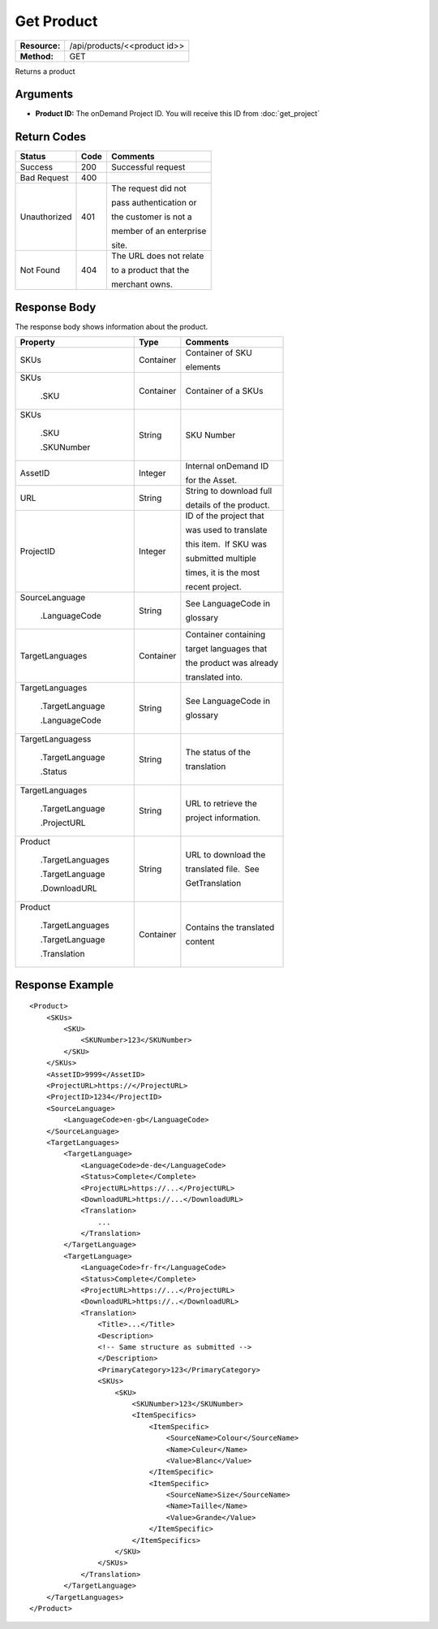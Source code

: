=============
Get Product
=============

+---------------+---------------------------------+
| **Resource:** | .. container:: notrans          |
|               |                                 |
|               |    /api/products/<<product id>> |
+---------------+---------------------------------+
| **Method:**   | .. container:: notrans          |
|               |                                 |
|               |    GET                          |
+---------------+---------------------------------+


Returns a product

Arguments
=========

- **Product ID:** The onDemand Project ID.  You will receive this ID from :doc:`get_project` 


Return Codes
============

+-------------------------+-------------------------+-------------------------+
| Status                  | Code                    | Comments                |
+=========================+=========================+=========================+
| Success                 | 200                     | Successful request      |
+-------------------------+-------------------------+-------------------------+
| Bad Request             | 400                     |                         |
+-------------------------+-------------------------+-------------------------+
| Unauthorized            | 401                     | The request did not     |
|                         |                         |                         |
|                         |                         | pass authentication or  |
|                         |                         |                         |
|                         |                         | the customer is not a   |
|                         |                         |                         |
|                         |                         | member of an enterprise |
|                         |                         |                         |
|                         |                         | site.                   |
+-------------------------+-------------------------+-------------------------+
| Not Found               | 404                     | The URL does not relate |
|                         |                         |                         |
|                         |                         | to a product that the   |
|                         |                         |                         |
|                         |                         | merchant owns.          |
+-------------------------+-------------------------+-------------------------+

Response Body
=============

The response body shows information about the product.


+-------------------------+-------------------------+-------------------------+
| Property                | Type                    | Comments                |
+=========================+=========================+=========================+
| .. container:: notrans  | Container               | Container of SKU        |
|                         |                         |                         |
|    SKUs                 |                         | elements                |
+-------------------------+-------------------------+-------------------------+
| .. container:: notrans  | Container               | Container of a SKUs     |
|                         |                         |                         |
|    SKUs                 |                         |                         |
|                         |                         |                         |
|      .SKU               |                         |                         |
+-------------------------+-------------------------+-------------------------+
| .. container:: notrans  | String                  | SKU Number              |
|                         |                         |                         |
|    SKUs                 |                         |                         |
|                         |                         |                         |
|      .SKU               |                         |                         |
|                         |                         |                         |
|      .SKUNumber         |                         |                         |
+-------------------------+-------------------------+-------------------------+
| .. container:: notrans  | Integer                 | Internal onDemand ID    |
|                         |                         |                         |
|    AssetID              |                         | for the Asset.          |
|                         |                         |                         |
+-------------------------+-------------------------+-------------------------+
| .. container:: notrans  | String                  | String to download full |
|                         |                         |                         |
|    URL                  |                         | details of the product. |
|                         |                         |                         |
+-------------------------+-------------------------+-------------------------+
| .. container:: notrans  | Integer                 | ID of the project that  |
|                         |                         |                         |
|    ProjectID            |                         | was used to translate   |
|                         |                         |                         |
|                         |                         | this item.  If SKU was  |
|                         |                         |                         |
|                         |                         | submitted multiple      |
|                         |                         |                         |
|                         |                         | times, it is the most   |
|                         |                         |                         |
|                         |                         | recent project.         |
+-------------------------+-------------------------+-------------------------+
| .. container:: notrans  | String                  | See LanguageCode in     |
|                         |                         |                         |
|    SourceLanguage       |                         | glossary                |
|                         |                         |                         |
|      .LanguageCode      |                         |                         |
|                         |                         |                         |
+-------------------------+-------------------------+-------------------------+
| .. container:: notrans  | Container               | Container containing    |
|                         |                         |                         |
|    TargetLanguages      |                         | target languages that   |
|                         |                         |                         |
|                         |                         | the product was already |
|                         |                         |                         |
|                         |                         | translated into.        |
+-------------------------+-------------------------+-------------------------+
| .. container:: notrans  | String                  | See LanguageCode in     |
|                         |                         |                         |
|    TargetLanguages      |                         | glossary                |
|                         |                         |                         |
|      .TargetLanguage    |                         |                         |
|                         |                         |                         |
|      .LanguageCode      |                         |                         |
+-------------------------+-------------------------+-------------------------+
| .. container:: notrans  | String                  | The status of the       |
|                         |                         |                         |
|    TargetLanguagess     |                         | translation             |
|                         |                         |                         |
|      .TargetLanguage    |                         |                         |
|                         |                         |                         |
|      .Status            |                         |                         |
+-------------------------+-------------------------+-------------------------+
| .. container:: notrans  | String                  | URL to retrieve the     |
|                         |                         |                         |
|    TargetLanguages      |                         | project information.    |
|                         |                         |                         |
|      .TargetLanguage    |                         |                         |
|                         |                         |                         |
|      .ProjectURL        |                         |                         |
+-------------------------+-------------------------+-------------------------+
| .. container:: notrans  | String                  | URL to download the     |
|                         |                         |                         |
|    Product              |                         | translated file.  See   |
|                         |                         |                         |
|      .TargetLanguages   |                         | GetTranslation          |
|                         |                         |                         |
|      .TargetLanguage    |                         |                         |
|                         |                         |                         |
|      .DownloadURL       |                         |                         |
+-------------------------+-------------------------+-------------------------+
| .. container:: notrans  | Container               | Contains the translated |
|                         |                         |                         |
|    Product              |                         | content                 |
|                         |                         |                         |
|      .TargetLanguages   |                         |                         |
|                         |                         |                         |
|      .TargetLanguage    |                         |                         |
|                         |                         |                         |
|      .Translation       |                         |                         |
+-------------------------+-------------------------+-------------------------+
  

Response Example
================

::
 
    <Product>
        <SKUs>
            <SKU>
                <SKUNumber>123</SKUNumber>
            </SKU>
        </SKUs>
        <AssetID>9999</AssetID>
        <ProjectURL>https://</ProjectURL>
        <ProjectID>1234</ProjectID>
        <SourceLanguage>
            <LanguageCode>en-gb</LanguageCode>
        </SourceLanguage>
        <TargetLanguages>
            <TargetLanguage>
                <LanguageCode>de-de</LanguageCode>
                <Status>Complete</Complete>
                <ProjectURL>https://...</ProjectURL>
                <DownloadURL>https://...</DownloadURL>
                <Translation>
                    ...
                </Translation>
            </TargetLanguage>
            <TargetLanguage>
                <LanguageCode>fr-fr</LanguageCode>
                <Status>Complete</Complete>
                <ProjectURL>https://...</ProjectURL>
                <DownloadURL>https://..</DownloadURL>
                <Translation>
                    <Title>...</Title>
                    <Description>
                    <!-- Same structure as submitted -->
                    </Description>
                    <PrimaryCategory>123</PrimaryCategory>
                    <SKUs>
                        <SKU>
                            <SKUNumber>123</SKUNumber>
                            <ItemSpecifics>
                                <ItemSpecific>
                                    <SourceName>Colour</SourceName>
                                    <Name>Culeur</Name>
                                    <Value>Blanc</Value>
                                </ItemSpecific>
                                <ItemSpecific>
                                    <SourceName>Size</SourceName>
                                    <Name>Taille</Name>
                                    <Value>Grande</Value>
                                </ItemSpecific>
                            </ItemSpecifics>
                        </SKU>
                    </SKUs>
                </Translation>
            </TargetLanguage>
        </TargetLanguages>
    </Product>
